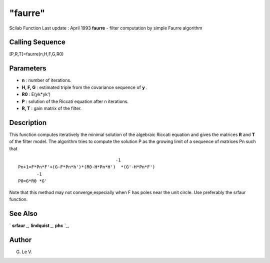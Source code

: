 ====
"faurre"
====

Scilab Function Last update : April 1993
**faurre** - filter computation by simple Faurre algorithm



Calling Sequence
~~~~~~~~~~~~~~~~

[P,R,T]=faurre(n,H,F,G,R0)




Parameters
~~~~~~~~~~


+ **n** : number of iterations.
+ **H, F, G** : estimated triple from the covariance sequence of **y**
  .
+ **R0** : E(yk*yk')
+ **P** : solution of the Riccati equation after n iterations.
+ **R, T** : gain matrix of the filter.




Description
~~~~~~~~~~~

This function computes iteratively the minimal solution of the
algebraic Riccati equation and gives the matrices **R** and **T** of
the filter model. The algorithm tries to compute the solution P as the
growing limit of a sequence of matrices Pn such that


::

    
    
                                         -1
    Pn+1=F*Pn*F'+(G-F*Pn*h')*(R0-H*Pn*H')  *(G'-H*Pn*F')
           -1
    P0=G*R0 *G'
       
        


Note that this method may not converge,especially when F has poles
near the unit circle. Use preferably the srfaur function.



See Also
~~~~~~~~

` **srfaur** `_,` **lindquist** `_,` **phc** `_,



Author
~~~~~~

G. Le V.

.. _
      : ://./signal/lindquist.htm
.. _
      : ://./signal/phc.htm
.. _
      : ://./signal/srfaur.htm


